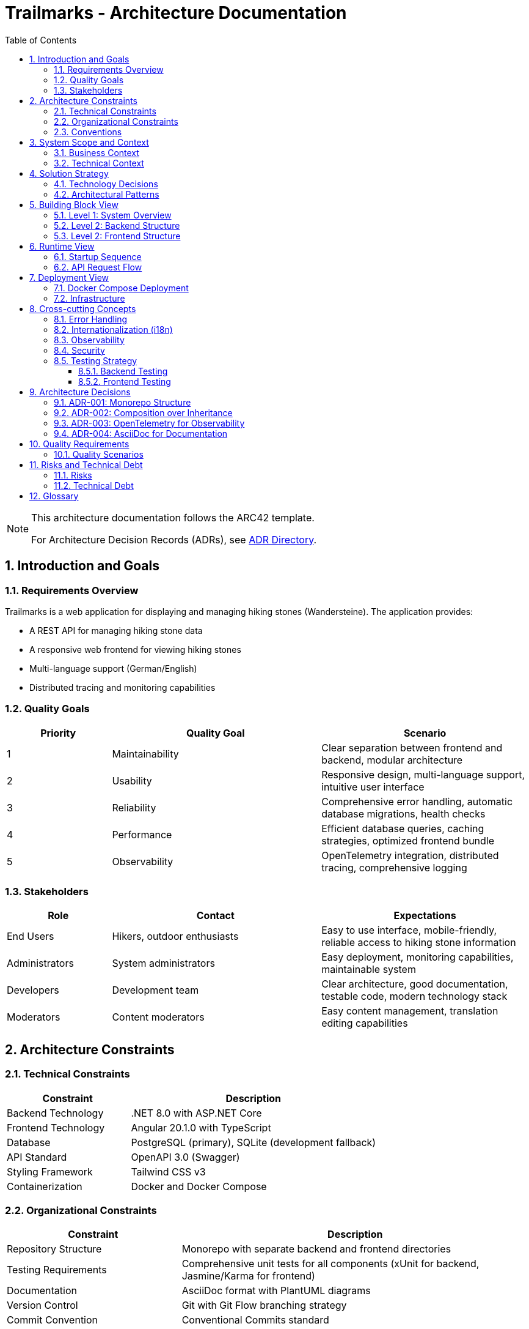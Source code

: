 = Trailmarks - Architecture Documentation
:toc: left
:toclevels: 3
:sectnums:
:icons: font
:source-highlighter: highlightjs

[NOTE]
====
This architecture documentation follows the ARC42 template.

For Architecture Decision Records (ADRs), see link:adr/README.adoc[ADR Directory].
====

== Introduction and Goals

=== Requirements Overview

Trailmarks is a web application for displaying and managing hiking stones (Wandersteine). The application provides:

* A REST API for managing hiking stone data
* A responsive web frontend for viewing hiking stones
* Multi-language support (German/English)
* Distributed tracing and monitoring capabilities

=== Quality Goals

[cols="1,2,2"]
|===
|Priority |Quality Goal |Scenario

|1
|Maintainability
|Clear separation between frontend and backend, modular architecture

|2
|Usability
|Responsive design, multi-language support, intuitive user interface

|3
|Reliability
|Comprehensive error handling, automatic database migrations, health checks

|4
|Performance
|Efficient database queries, caching strategies, optimized frontend bundle

|5
|Observability
|OpenTelemetry integration, distributed tracing, comprehensive logging
|===

=== Stakeholders

[cols="1,2,2"]
|===
|Role |Contact |Expectations

|End Users
|Hikers, outdoor enthusiasts
|Easy to use interface, mobile-friendly, reliable access to hiking stone information

|Administrators
|System administrators
|Easy deployment, monitoring capabilities, maintainable system

|Developers
|Development team
|Clear architecture, good documentation, testable code, modern technology stack

|Moderators
|Content moderators
|Easy content management, translation editing capabilities
|===

== Architecture Constraints

=== Technical Constraints

[cols="1,2"]
|===
|Constraint |Description

|Backend Technology
|.NET 8.0 with ASP.NET Core

|Frontend Technology
|Angular 20.1.0 with TypeScript

|Database
|PostgreSQL (primary), SQLite (development fallback)

|API Standard
|OpenAPI 3.0 (Swagger)

|Styling Framework
|Tailwind CSS v3

|Containerization
|Docker and Docker Compose
|===

=== Organizational Constraints

[cols="1,2"]
|===
|Constraint |Description

|Repository Structure
|Monorepo with separate backend and frontend directories

|Testing Requirements
|Comprehensive unit tests for all components (xUnit for backend, Jasmine/Karma for frontend)

|Documentation
|AsciiDoc format with PlantUML diagrams

|Version Control
|Git with Git Flow branching strategy

|Commit Convention
|Conventional Commits standard
|===

=== Conventions

* **Composition over Inheritance**: Prefer composition to inheritance for better testability
* **RESTful API Design**: Follow REST principles for all API endpoints
* **Error Handling**: Use RFC 7807 ProblemDetails standard for API errors
* **Code Style**: Follow language-specific conventions (C# naming for backend, Angular style guide for frontend)

== System Scope and Context

=== Business Context

[plantuml,business-context,svg]
----
@startuml
!include https://raw.githubusercontent.com/plantuml-stdlib/C4-PlantUML/master/C4_Context.puml

Person(user, "User", "Hiker or outdoor enthusiast")
Person(admin, "Administrator", "System administrator")
Person(moderator, "Moderator", "Content moderator")

System(trailmarks, "Trailmarks", "Web application for hiking stones")

System_Ext(jaeger, "Jaeger", "Distributed tracing system")
SystemDb_Ext(postgres, "PostgreSQL", "Database system")

Rel(user, trailmarks, "Views hiking stones", "HTTPS")
Rel(admin, trailmarks, "Manages system", "HTTPS")
Rel(moderator, trailmarks, "Edits content", "HTTPS")

Rel(trailmarks, postgres, "Reads/writes data", "TCP")
Rel(trailmarks, jaeger, "Sends traces", "OTLP")

@enduml
----

=== Technical Context

[plantuml,technical-context,svg]
----
@startuml
!include https://raw.githubusercontent.com/plantuml-stdlib/C4-PlantUML/master/C4_Container.puml

Person(user, "User", "Application user")

Container(frontend, "Frontend", "Angular 20.1, Nginx", "Provides UI for users")
Container(backend, "Backend API", ".NET 8.0, ASP.NET Core", "Provides REST API")
ContainerDb(database, "Database", "PostgreSQL", "Stores hiking stone data")
Container(jaeger, "Jaeger", "OpenTelemetry", "Collects and visualizes traces")

Rel(user, frontend, "Uses", "HTTPS")
Rel(frontend, backend, "Makes API calls", "JSON/HTTPS")
Rel(backend, database, "Reads/writes", "SQL")
Rel(frontend, jaeger, "Sends traces", "OTLP/HTTP")
Rel(backend, jaeger, "Sends traces", "OTLP/HTTP")

@enduml
----

== Solution Strategy

=== Technology Decisions

[cols="1,2,2"]
|===
|Decision |Technology |Rationale

|Backend Framework
|.NET 8.0 / ASP.NET Core
|Modern, performant, cross-platform, excellent tooling

|Frontend Framework
|Angular 20.1
|Mature SPA framework, strong TypeScript support, comprehensive ecosystem

|Database
|PostgreSQL
|Robust, open-source, excellent performance, full-featured

|ORM
|Entity Framework Core
|Seamless .NET integration, code-first approach, migration support

|API Documentation
|OpenAPI 3.0 / Swagger
|Industry standard, interactive documentation, code generation support

|Styling
|Tailwind CSS
|Utility-first, rapid development, consistent design system

|Containerization
|Docker
|Consistent deployment, isolation, reproducible environments

|Observability
|OpenTelemetry
|Vendor-neutral, comprehensive tracing, industry standard
|===

=== Architectural Patterns

* **Layered Architecture**: Clear separation between presentation, business logic, and data access layers
* **REST API**: Stateless communication between frontend and backend
* **Repository Pattern**: Abstraction of data access logic
* **Dependency Injection**: Loose coupling and testability
* **Standalone Components**: Modern Angular architecture with standalone components

== Building Block View

=== Level 1: System Overview

[plantuml,system-overview,svg]
----
@startuml
!include https://raw.githubusercontent.com/plantuml-stdlib/C4-PlantUML/master/C4_Container.puml

System_Boundary(trailmarks, "Trailmarks Application") {
    Container(frontend, "Frontend", "Angular, Nginx", "User interface")
    Container(backend, "Backend API", "ASP.NET Core", "REST API")
    ContainerDb(database, "Database", "PostgreSQL", "Data storage")
}

Container_Ext(nginx_proxy, "NGINX Proxy", "Nginx", "CORS proxy for OTLP")
Container_Ext(jaeger, "Jaeger", "OpenTelemetry", "Tracing backend")

Rel(frontend, backend, "API calls", "HTTPS/JSON")
Rel(backend, database, "Queries", "SQL")
Rel(frontend, nginx_proxy, "Traces", "OTLP")
Rel(backend, nginx_proxy, "Traces", "OTLP")
Rel(nginx_proxy, jaeger, "Forwards", "OTLP")

@enduml
----

=== Level 2: Backend Structure

[plantuml,backend-structure,svg]
----
@startuml
package "Backend API" {
    package "Controllers" {
        [HealthController]
        [WandersteineController]
        [TranslationsController]
    }
    
    package "Services" {
        [DatabaseService]
    }
    
    package "Data" {
        [ApplicationDbContext]
    }
    
    package "Models" {
        [Wanderstein]
        [Translation]
        [WandersteinResponse]
    }
    
    [WandersteineController] --> [ApplicationDbContext]
    [TranslationsController] --> [ApplicationDbContext]
    [DatabaseService] --> [ApplicationDbContext]
    [ApplicationDbContext] --> [Wanderstein]
    [ApplicationDbContext] --> [Translation]
    [WandersteineController] --> [WandersteinResponse]
}

database "PostgreSQL" {
    [Wandersteine Table]
    [Translations Table]
}

[ApplicationDbContext] --> [Wandersteine Table]
[ApplicationDbContext] --> [Translations Table]
@enduml
----

=== Level 2: Frontend Structure

[plantuml,frontend-structure,svg]
----
@startuml
package "Frontend Application" {
    package "Core Module" {
        package "Services" {
            [LanguageService]
            [TelemetryService]
        }
        package "Components" {
            [LanguageSwitcher]
        }
        [TranslatePipe]
    }
    
    package "Shared Module" {
        [CarouselComponent]
    }
    
    package "Hiking Stones Module" {
        package "Services" {
            [WandersteinService]
        }
        package "Pages" {
            [WandersteinOverviewPage]
        }
    }
    
    [WandersteinOverviewPage] --> [WandersteinService]
    [WandersteinOverviewPage] --> [CarouselComponent]
    [WandersteinOverviewPage] --> [LanguageService]
    [WandersteinOverviewPage] --> [TelemetryService]
    [LanguageSwitcher] --> [LanguageService]
}

cloud "Backend API" {
    [REST Endpoints]
}

[WandersteinService] --> [REST Endpoints]
@enduml
----

== Runtime View

=== Startup Sequence

[plantuml,startup-sequence,svg]
----
@startuml
participant "Docker Compose" as docker
participant "PostgreSQL" as db
participant "Backend API" as backend
participant "Frontend" as frontend
participant "Jaeger" as jaeger

docker -> db: Start database
activate db

docker -> jaeger: Start tracing
activate jaeger

docker -> backend: Start API
activate backend
backend -> db: Check connection
db --> backend: Connection OK
backend -> db: Run migrations
db --> backend: Migrations complete
backend -> db: Seed sample data (if empty)
db --> backend: Data ready

docker -> frontend: Start web server
activate frontend
frontend --> docker: Ready on port 4200

backend --> docker: Ready on port 8080
@enduml
----

=== API Request Flow

[plantuml,api-request-flow,svg]
----
@startuml
actor User
participant "Frontend" as frontend
participant "Backend API" as backend
participant "Database" as db
participant "Jaeger" as jaeger

User -> frontend: Request hiking stones
activate frontend
frontend -> frontend: Create trace span
frontend -> jaeger: Send trace
frontend -> backend: GET /api/wandersteine/recent
activate backend
backend -> backend: Create trace span
backend -> db: Query recent items
activate db
db --> backend: Return data
deactivate db
backend -> backend: Map to response DTO
backend -> jaeger: Send trace
backend --> frontend: Return JSON response
deactivate backend
frontend -> frontend: Update UI
frontend --> User: Display hiking stones
deactivate frontend
@enduml
----

== Deployment View

=== Docker Compose Deployment

[plantuml,deployment-view,svg]
----
@startuml
node "Docker Host" {
    node "PostgreSQL Container" as postgres {
        database "trailmarks_db"
    }
    
    node "Jaeger Container" as jaeger {
        component "Jaeger UI" as jaeger_ui
        component "OTLP Receiver" as otlp
    }
    
    node "NGINX OTLP Proxy" as nginx_proxy {
        component "CORS Handler"
    }
    
    node "Backend Container" as backend {
        component "ASP.NET Core API" as api
    }
    
    node "Frontend Container" as frontend {
        component "Nginx" as nginx
        component "Angular App" as angular
    }
    
    api --> postgres: port 5432
    api --> nginx_proxy: port 4318
    angular --> nginx_proxy: port 4318
    nginx_proxy --> otlp: forward traces
}

actor "User" as user
user --> nginx: port 4200
angular --> api: port 8080
user --> jaeger_ui: port 16686

@enduml
----

=== Infrastructure

[cols="1,1,2,1"]
|===
|Service |Container |Description |Ports

|Frontend
|nginx:alpine
|Serves Angular application
|4200

|Backend
|.NET 8.0 runtime
|REST API service
|8080

|Database
|postgres:16-alpine
|Data persistence
|5432

|Jaeger
|jaegertracing/all-in-one
|Tracing and monitoring
|16686, 4318

|NGINX Proxy
|nginx:alpine
|CORS proxy for OTLP
|4318
|===

== Cross-cutting Concepts

=== Error Handling

* **Backend**: All errors follow RFC 7807 ProblemDetails standard
* **Frontend**: Centralized error handling with user-friendly messages
* **API**: Consistent HTTP status codes (200, 404, 500, etc.)

=== Internationalization (i18n)

* Runtime-editable translations stored as JSON files
* No redeployment needed for translation updates
* Language selection persisted in browser localStorage
* Supported languages: German (default), English

=== Observability

* **OpenTelemetry**: Distributed tracing across frontend and backend
* **Jaeger**: Trace visualization and analysis
* **Health Checks**: `/health` endpoint for monitoring
* **Logging**: Comprehensive logging in backend

=== Security

* **CORS**: Configured to allow frontend-backend communication
* **API Documentation**: Swagger UI accessible only in development
* **Environment Variables**: Sensitive configuration via environment variables

=== Testing Strategy

==== Backend Testing
* **Framework**: xUnit
* **Coverage**: Controllers, Services, Models
* **Approach**: Arrange-Act-Assert pattern
* **Database**: In-Memory database for testing

==== Frontend Testing
* **Unit Tests**: Jasmine/Karma for components and services
* **E2E Tests**: Playwright for end-to-end testing
* **Coverage**: All components, services, and user journeys

== Architecture Decisions

=== ADR-001: Monorepo Structure

**Status**: Accepted

**Context**: Need to decide on repository organization for frontend and backend.

**Decision**: Use a monorepo with separate directories for frontend and backend.

**Consequences**:
* Easier to maintain consistency across both parts
* Simplified dependency management
* Single CI/CD pipeline
* Clear separation of concerns

=== ADR-002: Composition over Inheritance

**Status**: Accepted

**Context**: Need to decide on object-oriented design approach.

**Decision**: Prefer composition over inheritance throughout the codebase.

**Consequences**:
* Better testability with dependency injection
* More flexible and maintainable code
* Easier to mock dependencies in tests
* Reduced coupling between components

=== ADR-003: OpenTelemetry for Observability

**Status**: Accepted

**Context**: Need comprehensive observability solution.

**Decision**: Use OpenTelemetry with Jaeger backend for distributed tracing.

**Consequences**:
* Vendor-neutral instrumentation
* Industry-standard approach
* Comprehensive tracing across frontend and backend
* Easy integration with other observability tools

=== ADR-004: AsciiDoc for Documentation

**Status**: Accepted

**Context**: Need structured documentation format.

**Decision**: Use AsciiDoc for all documentation with PlantUML for diagrams.

**Consequences**:
* More powerful than Markdown
* Better support for technical documentation
* Native diagram support with PlantUML
* Can be converted to multiple output formats

== Quality Requirements

=== Quality Scenarios

[cols="1,2,2,2"]
|===
|Quality Goal |Scenario |Priority |Solution

|Maintainability
|Developer adds new API endpoint
|High
|Clear separation of concerns, comprehensive tests

|Usability
|User switches between languages
|High
|Language switcher with localStorage persistence

|Performance
|API responds to requests
|Medium
|Efficient database queries, EF Core optimization

|Reliability
|Database connection fails
|High
|SQLite fallback for development

|Observability
|Debug production issue
|High
|OpenTelemetry traces, comprehensive logging
|===

== Risks and Technical Debt

=== Risks

[cols="1,2,2,1"]
|===
|Risk |Description |Mitigation |Priority

|Database Migration
|Breaking schema changes
|Careful migration testing, rollback procedures
|High

|API Breaking Changes
|Frontend-backend incompatibility
|API versioning, comprehensive testing
|High

|Performance Degradation
|Slow database queries
|Query optimization, caching strategies
|Medium

|Security Vulnerabilities
|Exposed sensitive data
|Regular dependency updates, security scans
|High
|===

=== Technical Debt

* Add comprehensive API integration tests
* Implement caching layer for frequently accessed data
* Add automated performance testing
* Implement API versioning strategy
* Add more comprehensive E2E tests

== Glossary

[cols="1,3"]
|===
|Term |Definition

|Wanderstein
|Hiking stone - a physical marker or memorial stone found along hiking trails

|ARC42
|Architecture documentation template

|C4 Model
|Context, Containers, Components, Code - hierarchical architecture diagram notation

|PlantUML
|Tool for creating UML diagrams from text descriptions

|OpenTelemetry
|Vendor-neutral observability framework for distributed systems

|OTLP
|OpenTelemetry Protocol - protocol for transmitting telemetry data

|ProblemDetails
|RFC 7807 standard for HTTP API error responses

|DTO
|Data Transfer Object - object used to transfer data between processes
|===
